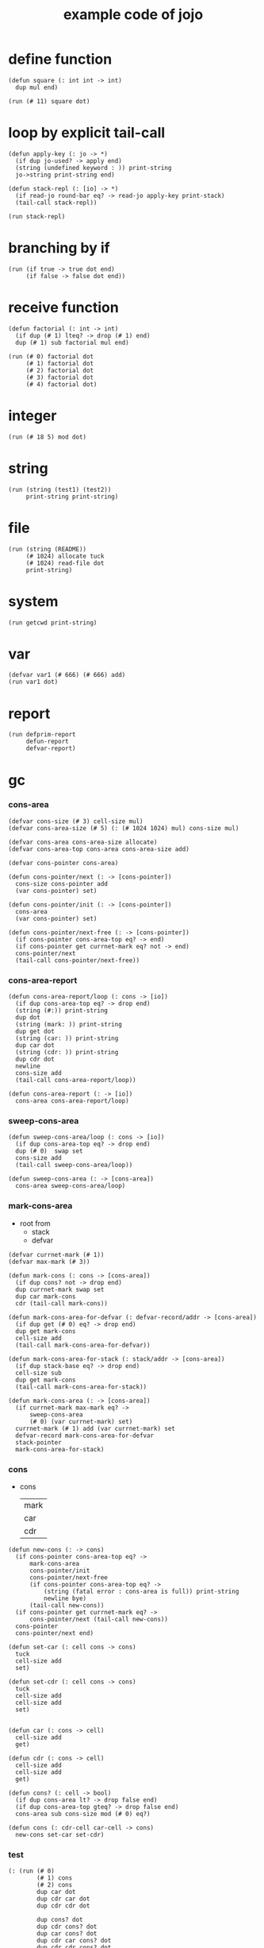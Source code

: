 #+HTML_HEAD: <link rel="stylesheet" href="http://xieyuheng.github.io/asset/css/page.css" type="text/css" media="screen" />
#+PROPERTY: tangle core.jo
#+title: example code of jojo

* define function

  #+begin_src jojo
  (defun square (: int int -> int)
    dup mul end)

  (run (# 11) square dot)
  #+end_src

* loop by explicit tail-call

  #+begin_src jojo
  (defun apply-key (: jo -> *)
    (if dup jo-used? -> apply end)
    (string (undefined keyword : )) print-string
    jo->string print-string end)

  (defun stack-repl (: [io] -> *)
    (if read-jo round-bar eq? -> read-jo apply-key print-stack)
    (tail-call stack-repl))

  (run stack-repl)
  #+end_src

* branching by if

  #+begin_src jojo
  (run (if true -> true dot end)
       (if false -> false dot end))
  #+end_src

* receive function

  #+begin_src jojo
  (defun factorial (: int -> int)
    (if dup (# 1) lteq? -> drop (# 1) end)
    dup (# 1) sub factorial mul end)

  (run (# 0) factorial dot
       (# 1) factorial dot
       (# 2) factorial dot
       (# 3) factorial dot
       (# 4) factorial dot)
  #+end_src

* integer

  #+begin_src jojo
  (run (# 18 5) mod dot)
  #+end_src

* string

  #+begin_src jojo
  (run (string (test1) (test2))
       print-string print-string)
  #+end_src

* file

  #+begin_src jojo
  (run (string (README))
       (# 1024) allocate tuck
       (# 1024) read-file dot
       print-string)
  #+end_src

* system

  #+begin_src jojo
  (run getcwd print-string)
  #+end_src

* var

  #+begin_src jojo
  (defvar var1 (# 666) (# 666) add)
  (run var1 dot)
  #+end_src

* report

  #+begin_src jojo
  (run defprim-report
       defun-report
       defvar-report)
  #+end_src

* gc

*** cons-area

    #+begin_src jojo
    (defvar cons-size (# 3) cell-size mul)
    (defvar cons-area-size (# 5) (: (# 1024 1024) mul) cons-size mul)

    (defvar cons-area cons-area-size allocate)
    (defvar cons-area-top cons-area cons-area-size add)

    (defvar cons-pointer cons-area)

    (defun cons-pointer/next (: -> [cons-pointer])
      cons-size cons-pointer add
      (var cons-pointer) set)

    (defun cons-pointer/init (: -> [cons-pointer])
      cons-area
      (var cons-pointer) set)

    (defun cons-pointer/next-free (: -> [cons-pointer])
      (if cons-pointer cons-area-top eq? -> end)
      (if cons-pointer get currnet-mark eq? not -> end)
      cons-pointer/next
      (tail-call cons-pointer/next-free))
    #+end_src

*** cons-area-report

    #+begin_src jojo
    (defun cons-area-report/loop (: cons -> [io])
      (if dup cons-area-top eq? -> drop end)
      (string (#:)) print-string
      dup dot
      (string (mark: )) print-string
      dup get dot
      (string (car: )) print-string
      dup car dot
      (string (cdr: )) print-string
      dup cdr dot
      newline
      cons-size add
      (tail-call cons-area-report/loop))

    (defun cons-area-report (: -> [io])
      cons-area cons-area-report/loop)
    #+end_src

*** sweep-cons-area

    #+begin_src jojo
    (defun sweep-cons-area/loop (: cons -> [io])
      (if dup cons-area-top eq? -> drop end)
      dup (# 0)  swap set
      cons-size add
      (tail-call sweep-cons-area/loop))

    (defun sweep-cons-area (: -> [cons-area])
      cons-area sweep-cons-area/loop)
    #+end_src

*** mark-cons-area

    - root from
      - stack
      - defvar

    #+begin_src jojo
    (defvar currnet-mark (# 1))
    (defvar max-mark (# 3))

    (defun mark-cons (: cons -> [cons-area])
      (if dup cons? not -> drop end)
      dup currnet-mark swap set
      dup car mark-cons
      cdr (tail-call mark-cons))

    (defun mark-cons-area-for-defvar (: defvar-record/addr -> [cons-area])
      (if dup get (# 0) eq? -> drop end)
      dup get mark-cons
      cell-size add
      (tail-call mark-cons-area-for-defvar))

    (defun mark-cons-area-for-stack (: stack/addr -> [cons-area])
      (if dup stack-base eq? -> drop end)
      cell-size sub
      dup get mark-cons
      (tail-call mark-cons-area-for-stack))

    (defun mark-cons-area (: -> [cons-area])
      (if currnet-mark max-mark eq? ->
          sweep-cons-area
          (# 0) (var currnet-mark) set)
      currnet-mark (# 1) add (var currnet-mark) set
      defvar-record mark-cons-area-for-defvar
      stack-pointer
      mark-cons-area-for-stack)
    #+end_src

*** cons

    - cons
      | mark |
      | car  |
      | cdr  |

    #+begin_src jojo
    (defun new-cons (: -> cons)
      (if cons-pointer cons-area-top eq? ->
          mark-cons-area
          cons-pointer/init
          cons-pointer/next-free
          (if cons-pointer cons-area-top eq? ->
              (string (fatal error : cons-area is full)) print-string
              newline bye)
          (tail-call new-cons))
      (if cons-pointer get currnet-mark eq? ->
          cons-pointer/next (tail-call new-cons))
      cons-pointer
      cons-pointer/next end)

    (defun set-car (: cell cons -> cons)
      tuck
      cell-size add
      set)

    (defun set-cdr (: cell cons -> cons)
      tuck
      cell-size add
      cell-size add
      set)


    (defun car (: cons -> cell)
      cell-size add
      get)

    (defun cdr (: cons -> cell)
      cell-size add
      cell-size add
      get)

    (defun cons? (: cell -> bool)
      (if dup cons-area lt? -> drop false end)
      (if dup cons-area-top gteq? -> drop false end)
      cons-area sub cons-size mod (# 0) eq?)

    (defun cons (: cdr-cell car-cell -> cons)
      new-cons set-car set-cdr)
    #+end_src

*** test

    #+begin_src jojo
    (: (run (# 0)
            (# 1) cons
            (# 2) cons
            dup car dot
            dup cdr car dot
            dup cdr cdr dot

            dup cons? dot
            dup cdr cons? dot
            dup car cons? dot
            dup cdr car cons? dot
            dup cdr cdr cons? dot
            dot

            currnet-mark
            dot))

    (: (run newline
            new-cons dot
            new-cons dot
            new-cons dot
            new-cons dot
            new-cons dot
            currnet-mark dot
            newline
            cons-area-report
            newline))
    #+end_src

* list

  #+begin_src jojo

  #+end_src
